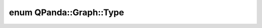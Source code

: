 .. index:: pair: enum; Type
.. _doxid-class_q_panda_1_1_graph_1a9a507519fc3dd114005091be263b8cb0:

enum QPanda::Graph::Type
========================



.. ref-code-block:: cpp
	:class: doxyrest-overview-code-block

	#include <Graph.h>

	enum Type
	{
	    :target:`Directed<doxid-class_q_panda_1_1_graph_1a9a507519fc3dd114005091be263b8cb0ace72698f2f835cfa18943e8bd4fa569a>`,
	    :target:`Undirected<doxid-class_q_panda_1_1_graph_1a9a507519fc3dd114005091be263b8cb0a539bbb9d44da151ac636b174cc7f1013>`,
	};


